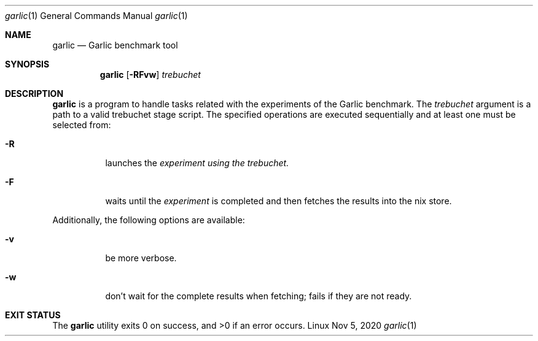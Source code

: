 .\" The following commands are required for all man pages.
.Dd Nov 5, 2020
.Dt garlic 1
.Os Linux
.Sh NAME
.Nm garlic
.Nd Garlic benchmark tool
.Sh SYNOPSIS
.Nm garlic
.Op Fl RFvw
.Ar trebuchet
.Sh DESCRIPTION
.Nm
is a program to handle tasks related with the experiments of the Garlic
benchmark. The
.Ar trebuchet
argument is a path to a valid trebuchet stage script. The
specified operations are executed sequentially and at
least one must be selected from:
.Bl -tag -width Ds -compact
.Pp
.It Fl R
launches the
.Ar experiment using the trebuchet.
.Pp
.It Fl F
waits until the
.Ar experiment
is completed and then fetches the results
into the nix store.
.El
.Pp
Additionally, the following options are available:
.Bl -tag -width Ds -compact
.Pp
.It Fl v
be more verbose.
.Pp
.It Fl w
don't wait for the complete results when fetching; fails if they are not
ready.
.El
.\" This next command is for sections 1, 6, 7, and 8 only.
.\" .Sh ENVIRONMENT
.\" .Sh FILES
.Sh EXIT STATUS
.Ex -std
.\" .Sh EXAMPLES
.\" This next command is for sections 1, 4, 6, 7, 8, and 9 only
.\"     (fprintf/stderr type diagnostics).
.\" .Sh DIAGNOSTICS
.\" .Sh COMPATIBILITY
.\" This next command is for sections 2, 3, 4, and 9 only
.\"     (settings of the errno variable).
.\" .Sh ERRORS
.\" .Sh SEE ALSO
.\" .Sh STANDARDS
.\" .Sh HISTORY
.\" .Sh AUTHORS
.\" .Sh CAVEATS
.\" .Sh BUGS
